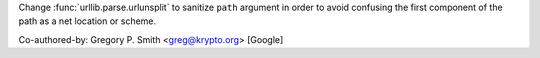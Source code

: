 Change :func:`urllib.parse.urlunsplit` to sanitize ``path`` argument in order
to avoid confusing the first component of the path as a net location or
scheme.

Co-authored-by: Gregory P. Smith <greg@krypto.org> [Google]

